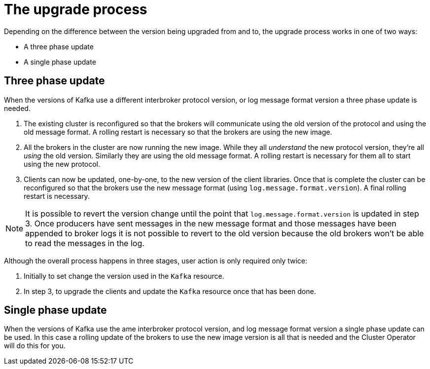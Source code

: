 // This module is included in the following assemblies:
//
// assembly-upgrading-kafka-versions.adoc

[id='con-the-upgrade-process-{context}']
= The upgrade process

Depending on the difference between the version being upgraded from and to, the upgrade process works in one of two ways:

* A three phase update
* A single phase update

== Three phase update

When the versions of Kafka use a different interbroker protocol version, or log message format version a three phase update is needed.

. The existing cluster is reconfigured so that the brokers will communicate using the old version of the protocol and using the old message format.
A rolling restart is necessary so that the brokers are using the new image.

. All the brokers in the cluster are now running the new image.
While they all _understand_ the new protocol version, they're all _using_ the old version. 
Similarly they are using the old message format.
A rolling restart is necessary for them all to start using the new protocol.

. Clients can now be updated, one-by-one, to the new version of the client libraries.
Once that is complete the cluster can be reconfigured so that the brokers use the new message format (using `log.message.format.version`).
A final rolling restart is necessary.

NOTE: It is possible to revert the version change until the point that `log.message.format.version` is updated in step 3.
Once producers have sent messages in the new message format and those messages have been appended to broker logs it is not possible to revert to the old version because the old brokers won't be able to read the messages in the log.

Although the overall process happens in three stages, user action is only required only twice:

. Initially to set change the version used in the `Kafka` resource.

. In step 3, to upgrade the clients and update the `Kafka` resource once that has been done.

== Single phase update

When the versions of Kafka use the ame interbroker protocol version, and log message format version a single phase update can be used. 
In this case a rolling update of the brokers to use the new image version is all that is needed and the Cluster Operator will do this for you.